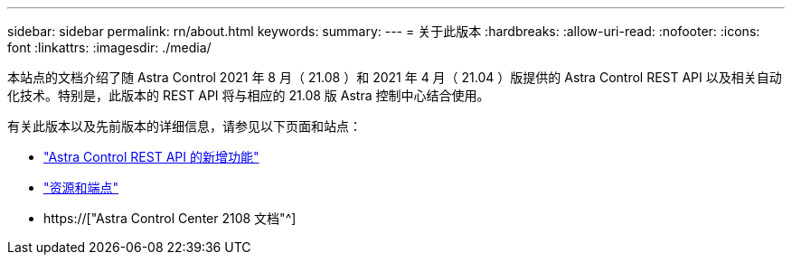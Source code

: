 ---
sidebar: sidebar 
permalink: rn/about.html 
keywords:  
summary:  
---
= 关于此版本
:hardbreaks:
:allow-uri-read: 
:nofooter: 
:icons: font
:linkattrs: 
:imagesdir: ./media/


[role="lead"]
本站点的文档介绍了随 Astra Control 2021 年 8 月（ 21.08 ）和 2021 年 4 月（ 21.04 ）版提供的 Astra Control REST API 以及相关自动化技术。特别是，此版本的 REST API 将与相应的 21.08 版 Astra 控制中心结合使用。

有关此版本以及先前版本的详细信息，请参见以下页面和站点：

* link:../rn/whats_new.html["Astra Control REST API 的新增功能"]
* link:../endpoints/resources.html["资源和端点"]
* https://["Astra Control Center 2108 文档"^]

